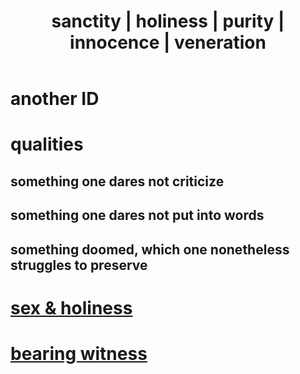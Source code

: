 :PROPERTIES:
:ID:       d1fba1a6-848f-4ab7-8626-c192dc259c42
:ROAM_ALIASES: sanctity holiness purity innocence veneration
:END:
#+title: sanctity | holiness | purity | innocence | veneration
* another ID
:PROPERTIES:
:ID:       60369835-80af-42f3-9de5-95736ce9b0ee
:END:
* qualities
** something one dares not criticize
** something one dares not put into words
** something doomed, which one nonetheless struggles to preserve
* [[https://github.com/JeffreyBenjaminBrown/secret_org_with_github-navigable_links/blob/master/sex_holiness.org][sex & holiness]]
* [[https://github.com/JeffreyBenjaminBrown/public_notes_with_github-navigable_links/blob/master/bearing_witness.org][bearing witness]]
